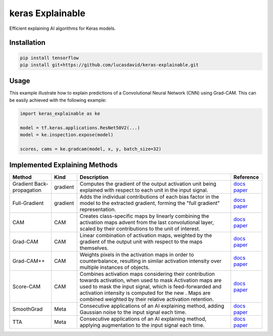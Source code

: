 =================
keras Explainable
=================

.. image:: https://github.com/lucasdavid/keras-explainable/actions/workflows/ci.yml/badge.svg?branch=release
  :alt: Travis build status
  :target: https://github.com/lucasdavid/keras-explainable/actions/workflows/ci.yml

.. image:: https://img.shields.io/badge/docs-0.0.2-blue
  :alt: Documentation status
  :target: https://lucasdavid.github.io/keras-explainable

Efficient explaining AI algorithms for Keras models.

.. image:: _static/images/cover.jpg
   :alt: Examples of explaining methods employed to explain outputs from various example images.

Installation
------------

.. code-block:: shell

  pip install tensorflow
  pip install git+https://github.com/lucasdavid/keras-explainable.git

Usage
-----

This example illustrate how to explain predictions of a Convolutional Neural
Network (CNN) using Grad-CAM. This can be easily achieved with the following
example:

.. code-block:: python

  import keras_explainable as ke

  model = tf.keras.applications.ResNet50V2(...)
  model = ke.inspection.expose(model)

  scores, cams = ke.gradcam(model, x, y, batch_size=32)

Implemented Explaining Methods
------------------------------

.. table::
   :widths: auto
   :align: left

   ===========================  =========  ======================================================  ==================
   Method                       Kind       Description                                             Reference                                                                                
   ===========================  =========  ======================================================  ==================
   Gradient Back-propagation    gradient   Computes the gradient of the output activation unit     `docs <https://lucasdavid.github.io/keras-explainable/api/keras_explainable.methods.html#keras_explainable.methods.gradient.gradients>`_
                                           being explained with respect to each unit in the input  `paper <https://arxiv.org/abs/1312.6034>`_
                                           signal.
   Full-Gradient                gradient   Adds the individual contributions of each bias factor   `docs <https://lucasdavid.github.io/keras-explainable/api/keras_explainable.methods.html#keras_explainable.methods.gradient.full_gradients>`_
                                           in the model to the extracted gradient, forming the     `paper <https://arxiv.org/abs/1905.00780>`_
                                           "full gradient" representation.
   CAM                          CAM        Creates class-specific maps by linearly combining the   `docs <https://lucasdavid.github.io/keras-explainable/api/keras_explainable.methods.html#keras_explainable.methods.cams.cam>`_
                                           activation maps advent from the last convolutional      `paper <https://arxiv.org/abs/1512.04150>`_
                                           layer, scaled by their contributions to the unit of
                                           interest.
   Grad-CAM                     CAM        Linear combination of activation maps, weighted by      `docs <https://lucasdavid.github.io/keras-explainable/api/keras_explainable.methods.html#keras_explainable.methods.cams.gradcam>`_
                                           the gradient of the output unit with respect to the     `paper <https://arxiv.org/abs/1610.02391>`_
                                           maps themselves.
   Grad-CAM++                   CAM        Weights pixels in the activation maps in order to       `docs <https://lucasdavid.github.io/keras-explainable/api/keras_explainable.methods.html#keras_explainable.methods.cams.gradcampp>`_
                                           counterbalance, resulting in similar activation         `paper <https://arxiv.org/abs/1710.11063>`_
                                           intensity over multiple instances of objects.
   Score-CAM                    CAM        Combines activation maps considering their              `docs <https://lucasdavid.github.io/keras-explainable/api/keras_explainable.methods.html#keras_explainable.methods.cams.scorecam>`_
                                           contribution towards activation, when used to mask      `paper <https://arxiv.org/abs/1910.01279>`_
                                           Activation maps are used to mask the input signal,
                                           which is feed-forwarded and activation intensity is
                                           computed for the new . Maps are combined weighted by
                                           their relative activation retention.
   SmoothGrad                   Meta       Consecutive applications of an AI explaining method,    `docs <https://lucasdavid.github.io/keras-explainable/api/keras_explainable.methods.html#keras_explainable.methods.meta.smooth>`_
                                           adding Gaussian noise to the input signal each time.    `paper <https://arxiv.org/abs/1706.03825>`_
   TTA                          Meta       Consecutive applications of an AI explaining method,    `docs <https://lucasdavid.github.io/keras-explainable/api/keras_explainable.methods.html#keras_explainable.methods.meta.tta>`_
                                           applying augmentation to the input signal each time.    `paper <https://journalofbigdata.springeropen.com/articles/10.1186/s40537-019-0197-0/>`_
   ===========================  =========  ======================================================  ==================
